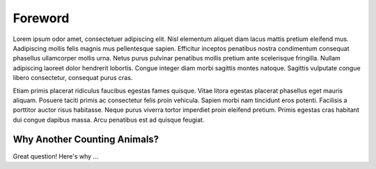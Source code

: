 Foreword
========

Lorem ipsum odor amet, consectetuer adipiscing elit. Nisl elementum aliquet diam lacus mattis pretium eleifend mus. Aadipiscing mollis felis magnis mus pellentesque sapien. Efficitur inceptos penatibus nostra condimentum consequat phasellus ullamcorper mollis urna. Netus purus pulvinar penatibus mollis pretium ante scelerisque fringilla. Nullam adipiscing laoreet dolor hendrerit lobortis. Congue integer diam morbi sagittis montes natoque. Sagittis vulputate congue libero consectetur, consequat purus cras.

Etiam primis placerat ridiculus faucibus egestas fames quisque. Vitae litora egestas placerat phasellus eget mauris aliquam. Posuere taciti primis ac consectetur felis proin vehicula. Sapien morbi nam tincidunt eros potenti. Facilisis a porttitor auctor risus habitasse. Neque purus viverra tortor imperdiet proin eleifend pretium. Primis egestas cras habitant dui congue dapibus massa. Arcu penatibus est ad quisque feugiat.

Why Another Counting Animals?
-----------------------------

Great question!  Here's why ...
